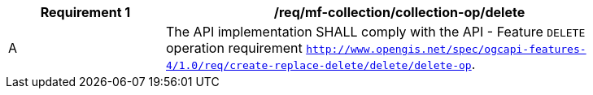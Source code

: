 [[req_mfc-collection-op-delete]]
[width="90%",cols="2,6a",options="header"]
|===
^|*Requirement {counter:req-id}* |*/req/mf-collection/collection-op/delete*
^|A |The API implementation SHALL comply with the API - Feature `DELETE` operation requirement http://docs.ogc.org/DRAFTS/20-002.html#_operation_3[`http://www.opengis.net/spec/ogcapi-features-4/1.0/req/create-replace-delete/delete/delete-op`].
|===